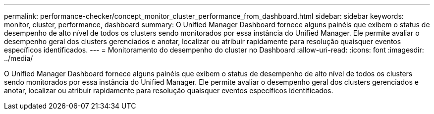 ---
permalink: performance-checker/concept_monitor_cluster_performance_from_dashboard.html 
sidebar: sidebar 
keywords: monitor, cluster, performance, dashboard 
summary: O Unified Manager Dashboard fornece alguns painéis que exibem o status de desempenho de alto nível de todos os clusters sendo monitorados por essa instância do Unified Manager. Ele permite avaliar o desempenho geral dos clusters gerenciados e anotar, localizar ou atribuir rapidamente para resolução quaisquer eventos específicos identificados. 
---
= Monitoramento do desempenho do cluster no Dashboard
:allow-uri-read: 
:icons: font
:imagesdir: ../media/


[role="lead"]
O Unified Manager Dashboard fornece alguns painéis que exibem o status de desempenho de alto nível de todos os clusters sendo monitorados por essa instância do Unified Manager. Ele permite avaliar o desempenho geral dos clusters gerenciados e anotar, localizar ou atribuir rapidamente para resolução quaisquer eventos específicos identificados.
